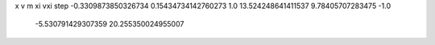 x v m xi vxi step
-0.3309873850326734 0.15434734142760273 1.0 13.524248641411537 9.78405707283475 -1.0
   -5.530791429307359 20.255350024955007 
